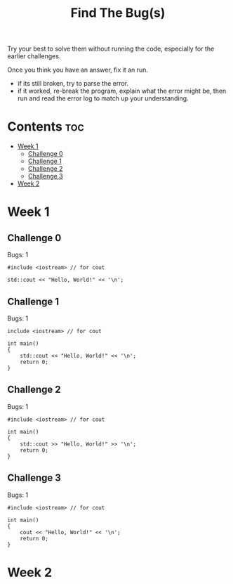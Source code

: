 #+title: Find The Bug(s)

Try your best to solve them without running the code, especially for the earlier challenges.

Once you think you have an answer, fix it an run.
- if its still broken, try to parse the error.
- if it worked, re-break the program, explain what the error might be, then run and read the error log to match up your understanding.

* Contents :toc:
- [[#week-1][Week 1]]
  - [[#challenge-0][Challenge 0]]
  - [[#challenge-1][Challenge 1]]
  - [[#challenge-2][Challenge 2]]
  - [[#challenge-3][Challenge 3]]
- [[#week-2][Week 2]]

* Week 1

** Challenge 0

Bugs: 1

#+begin_src C++ :main no :results output
#include <iostream> // for cout

std::cout << "Hello, World!" << '\n';
#+end_src

** Challenge 1

Bugs: 1

#+begin_src C++ :results output
include <iostream> // for cout

int main()
{
    std::cout << "Hello, World!" << '\n';
    return 0;
}
#+end_src

** Challenge 2

Bugs: 1

#+begin_src C++ :results output
#include <iostream> // for cout

int main()
{
    std::cout >> "Hello, World!" >> '\n';
    return 0;
}
#+end_src

** Challenge 3

Bugs: 1

#+begin_src C++ :results output
#include <iostream> // for cout

int main()
{
    cout << "Hello, World!" << '\n';
    return 0;
}
#+end_src

* Week 2
